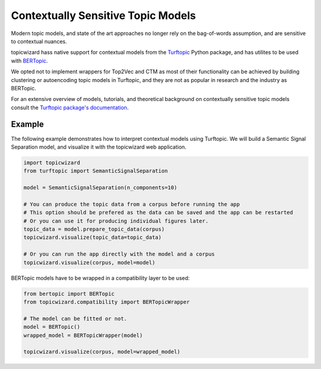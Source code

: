 .. _usage contextual:

Contextually Sensitive Topic Models
===================================

Modern topic models, and state of the art approaches no longer rely on the bag-of-words assumption,
and are sensitive to contextual nuances.

topicwizard hass native support for contextual models from the `Turftopic <https://github.com/x-tabdeveloping/turftopic>`_ Python package, and has utilites to be used with `BERTopic <https://github.com/MaartenGr/BERTopic>`_.

We opted not to implement wrappers for Top2Vec and CTM as most of their functionality can be achieved by building clustering or autoencoding topic models in Turftopic,
and they are not as popular in research and the industry as BERTopic.

For an extensive overview of models, tutorials, and theoretical background on contextually sensitive topic models consult the `Turftopic package's documentation <https://x-tabdeveloping.github.io/turftopic/model_overview/>`_.

Example
----------
The following example demonstrates how to interpret contextual models using Turftopic.
We will build a Semantic Signal Separation model, and visualize it with the topicwizard web application.

.. code-block:: python

    import topicwizard
    from turftopic import SemanticSignalSeparation

    model = SemanticSignalSeparation(n_components=10)

    # You can produce the topic data from a corpus before running the app
    # This option should be prefered as the data can be saved and the app can be restarted
    # Or you can use it for producing individual figures later.
    topic_data = model.prepare_topic_data(corpus)
    topicwizard.visualize(topic_data=topic_data)

    # Or you can run the app directly with the model and a corpus
    topicwizard.visualize(corpus, model=model)

BERTopic models have to be wrapped in a compatibility layer to be used:


.. code-block:: python

    from bertopic import BERTopic
    from topicwizard.compatibility import BERTopicWrapper

    # The model can be fitted or not.
    model = BERTopic()
    wrapped_model = BERTopicWrapper(model)

    topicwizard.visualize(corpus, model=wrapped_model)
